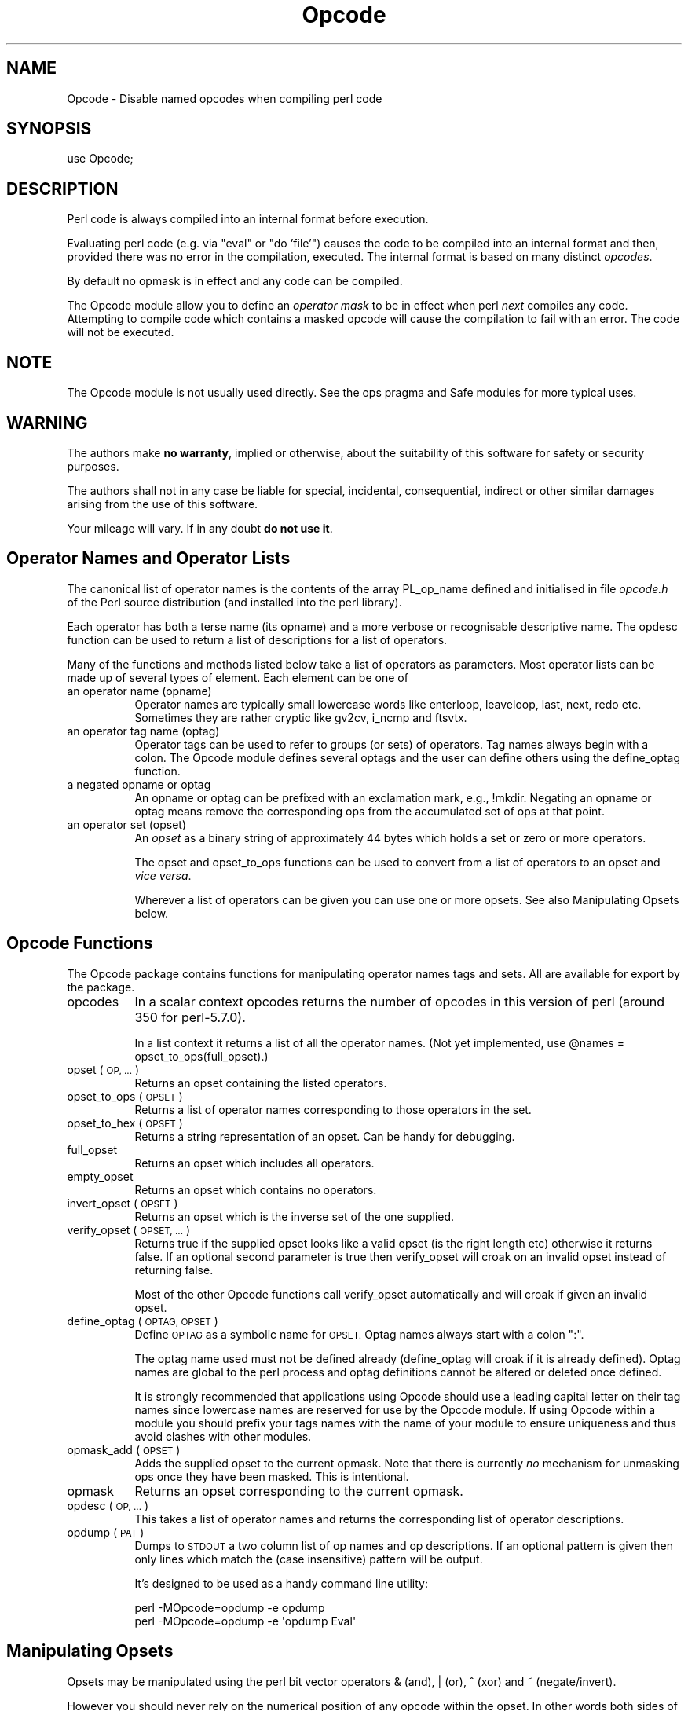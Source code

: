.\" Automatically generated by Pod::Man 4.11 (Pod::Simple 3.35)
.\"
.\" Standard preamble:
.\" ========================================================================
.de Sp \" Vertical space (when we can't use .PP)
.if t .sp .5v
.if n .sp
..
.de Vb \" Begin verbatim text
.ft CW
.nf
.ne \\$1
..
.de Ve \" End verbatim text
.ft R
.fi
..
.\" Set up some character translations and predefined strings.  \*(-- will
.\" give an unbreakable dash, \*(PI will give pi, \*(L" will give a left
.\" double quote, and \*(R" will give a right double quote.  \*(C+ will
.\" give a nicer C++.  Capital omega is used to do unbreakable dashes and
.\" therefore won't be available.  \*(C` and \*(C' expand to `' in nroff,
.\" nothing in troff, for use with C<>.
.tr \(*W-
.ds C+ C\v'-.1v'\h'-1p'\s-2+\h'-1p'+\s0\v'.1v'\h'-1p'
.ie n \{\
.    ds -- \(*W-
.    ds PI pi
.    if (\n(.H=4u)&(1m=24u) .ds -- \(*W\h'-12u'\(*W\h'-12u'-\" diablo 10 pitch
.    if (\n(.H=4u)&(1m=20u) .ds -- \(*W\h'-12u'\(*W\h'-8u'-\"  diablo 12 pitch
.    ds L" ""
.    ds R" ""
.    ds C` ""
.    ds C' ""
'br\}
.el\{\
.    ds -- \|\(em\|
.    ds PI \(*p
.    ds L" ``
.    ds R" ''
.    ds C`
.    ds C'
'br\}
.\"
.\" Escape single quotes in literal strings from groff's Unicode transform.
.ie \n(.g .ds Aq \(aq
.el       .ds Aq '
.\"
.\" If the F register is >0, we'll generate index entries on stderr for
.\" titles (.TH), headers (.SH), subsections (.SS), items (.Ip), and index
.\" entries marked with X<> in POD.  Of course, you'll have to process the
.\" output yourself in some meaningful fashion.
.\"
.\" Avoid warning from groff about undefined register 'F'.
.de IX
..
.nr rF 0
.if \n(.g .if rF .nr rF 1
.if (\n(rF:(\n(.g==0)) \{\
.    if \nF \{\
.        de IX
.        tm Index:\\$1\t\\n%\t"\\$2"
..
.        if !\nF==2 \{\
.            nr % 0
.            nr F 2
.        \}
.    \}
.\}
.rr rF
.\"
.\" Accent mark definitions (@(#)ms.acc 1.5 88/02/08 SMI; from UCB 4.2).
.\" Fear.  Run.  Save yourself.  No user-serviceable parts.
.    \" fudge factors for nroff and troff
.if n \{\
.    ds #H 0
.    ds #V .8m
.    ds #F .3m
.    ds #[ \f1
.    ds #] \fP
.\}
.if t \{\
.    ds #H ((1u-(\\\\n(.fu%2u))*.13m)
.    ds #V .6m
.    ds #F 0
.    ds #[ \&
.    ds #] \&
.\}
.    \" simple accents for nroff and troff
.if n \{\
.    ds ' \&
.    ds ` \&
.    ds ^ \&
.    ds , \&
.    ds ~ ~
.    ds /
.\}
.if t \{\
.    ds ' \\k:\h'-(\\n(.wu*8/10-\*(#H)'\'\h"|\\n:u"
.    ds ` \\k:\h'-(\\n(.wu*8/10-\*(#H)'\`\h'|\\n:u'
.    ds ^ \\k:\h'-(\\n(.wu*10/11-\*(#H)'^\h'|\\n:u'
.    ds , \\k:\h'-(\\n(.wu*8/10)',\h'|\\n:u'
.    ds ~ \\k:\h'-(\\n(.wu-\*(#H-.1m)'~\h'|\\n:u'
.    ds / \\k:\h'-(\\n(.wu*8/10-\*(#H)'\z\(sl\h'|\\n:u'
.\}
.    \" troff and (daisy-wheel) nroff accents
.ds : \\k:\h'-(\\n(.wu*8/10-\*(#H+.1m+\*(#F)'\v'-\*(#V'\z.\h'.2m+\*(#F'.\h'|\\n:u'\v'\*(#V'
.ds 8 \h'\*(#H'\(*b\h'-\*(#H'
.ds o \\k:\h'-(\\n(.wu+\w'\(de'u-\*(#H)/2u'\v'-.3n'\*(#[\z\(de\v'.3n'\h'|\\n:u'\*(#]
.ds d- \h'\*(#H'\(pd\h'-\w'~'u'\v'-.25m'\f2\(hy\fP\v'.25m'\h'-\*(#H'
.ds D- D\\k:\h'-\w'D'u'\v'-.11m'\z\(hy\v'.11m'\h'|\\n:u'
.ds th \*(#[\v'.3m'\s+1I\s-1\v'-.3m'\h'-(\w'I'u*2/3)'\s-1o\s+1\*(#]
.ds Th \*(#[\s+2I\s-2\h'-\w'I'u*3/5'\v'-.3m'o\v'.3m'\*(#]
.ds ae a\h'-(\w'a'u*4/10)'e
.ds Ae A\h'-(\w'A'u*4/10)'E
.    \" corrections for vroff
.if v .ds ~ \\k:\h'-(\\n(.wu*9/10-\*(#H)'\s-2\u~\d\s+2\h'|\\n:u'
.if v .ds ^ \\k:\h'-(\\n(.wu*10/11-\*(#H)'\v'-.4m'^\v'.4m'\h'|\\n:u'
.    \" for low resolution devices (crt and lpr)
.if \n(.H>23 .if \n(.V>19 \
\{\
.    ds : e
.    ds 8 ss
.    ds o a
.    ds d- d\h'-1'\(ga
.    ds D- D\h'-1'\(hy
.    ds th \o'bp'
.    ds Th \o'LP'
.    ds ae ae
.    ds Ae AE
.\}
.rm #[ #] #H #V #F C
.\" ========================================================================
.\"
.IX Title "Opcode 3"
.TH Opcode 3 "2019-01-31" "perl v5.29.8" "Perl Programmers Reference Guide"
.\" For nroff, turn off justification.  Always turn off hyphenation; it makes
.\" way too many mistakes in technical documents.
.if n .ad l
.nh
.SH "NAME"
Opcode \- Disable named opcodes when compiling perl code
.SH "SYNOPSIS"
.IX Header "SYNOPSIS"
.Vb 1
\&  use Opcode;
.Ve
.SH "DESCRIPTION"
.IX Header "DESCRIPTION"
Perl code is always compiled into an internal format before execution.
.PP
Evaluating perl code (e.g. via \*(L"eval\*(R" or \*(L"do 'file'\*(R") causes
the code to be compiled into an internal format and then,
provided there was no error in the compilation, executed.
The internal format is based on many distinct \fIopcodes\fR.
.PP
By default no opmask is in effect and any code can be compiled.
.PP
The Opcode module allow you to define an \fIoperator mask\fR to be in
effect when perl \fInext\fR compiles any code.  Attempting to compile code
which contains a masked opcode will cause the compilation to fail
with an error. The code will not be executed.
.SH "NOTE"
.IX Header "NOTE"
The Opcode module is not usually used directly. See the ops pragma and
Safe modules for more typical uses.
.SH "WARNING"
.IX Header "WARNING"
The authors make \fBno warranty\fR, implied or otherwise, about the
suitability of this software for safety or security purposes.
.PP
The authors shall not in any case be liable for special, incidental,
consequential, indirect or other similar damages arising from the use
of this software.
.PP
Your mileage will vary. If in any doubt \fBdo not use it\fR.
.SH "Operator Names and Operator Lists"
.IX Header "Operator Names and Operator Lists"
The canonical list of operator names is the contents of the array
PL_op_name defined and initialised in file \fIopcode.h\fR of the Perl
source distribution (and installed into the perl library).
.PP
Each operator has both a terse name (its opname) and a more verbose or
recognisable descriptive name. The opdesc function can be used to
return a list of descriptions for a list of operators.
.PP
Many of the functions and methods listed below take a list of
operators as parameters. Most operator lists can be made up of several
types of element. Each element can be one of
.IP "an operator name (opname)" 8
.IX Item "an operator name (opname)"
Operator names are typically small lowercase words like enterloop,
leaveloop, last, next, redo etc. Sometimes they are rather cryptic
like gv2cv, i_ncmp and ftsvtx.
.IP "an operator tag name (optag)" 8
.IX Item "an operator tag name (optag)"
Operator tags can be used to refer to groups (or sets) of operators.
Tag names always begin with a colon. The Opcode module defines several
optags and the user can define others using the define_optag function.
.IP "a negated opname or optag" 8
.IX Item "a negated opname or optag"
An opname or optag can be prefixed with an exclamation mark, e.g., !mkdir.
Negating an opname or optag means remove the corresponding ops from the
accumulated set of ops at that point.
.IP "an operator set (opset)" 8
.IX Item "an operator set (opset)"
An \fIopset\fR as a binary string of approximately 44 bytes which holds a
set or zero or more operators.
.Sp
The opset and opset_to_ops functions can be used to convert from
a list of operators to an opset and \fIvice versa\fR.
.Sp
Wherever a list of operators can be given you can use one or more opsets.
See also Manipulating Opsets below.
.SH "Opcode Functions"
.IX Header "Opcode Functions"
The Opcode package contains functions for manipulating operator names
tags and sets. All are available for export by the package.
.IP "opcodes" 8
.IX Item "opcodes"
In a scalar context opcodes returns the number of opcodes in this
version of perl (around 350 for perl\-5.7.0).
.Sp
In a list context it returns a list of all the operator names.
(Not yet implemented, use \f(CW@names\fR = opset_to_ops(full_opset).)
.IP "opset (\s-1OP, ...\s0)" 8
.IX Item "opset (OP, ...)"
Returns an opset containing the listed operators.
.IP "opset_to_ops (\s-1OPSET\s0)" 8
.IX Item "opset_to_ops (OPSET)"
Returns a list of operator names corresponding to those operators in
the set.
.IP "opset_to_hex (\s-1OPSET\s0)" 8
.IX Item "opset_to_hex (OPSET)"
Returns a string representation of an opset. Can be handy for debugging.
.IP "full_opset" 8
.IX Item "full_opset"
Returns an opset which includes all operators.
.IP "empty_opset" 8
.IX Item "empty_opset"
Returns an opset which contains no operators.
.IP "invert_opset (\s-1OPSET\s0)" 8
.IX Item "invert_opset (OPSET)"
Returns an opset which is the inverse set of the one supplied.
.IP "verify_opset (\s-1OPSET, ...\s0)" 8
.IX Item "verify_opset (OPSET, ...)"
Returns true if the supplied opset looks like a valid opset (is the
right length etc) otherwise it returns false. If an optional second
parameter is true then verify_opset will croak on an invalid opset
instead of returning false.
.Sp
Most of the other Opcode functions call verify_opset automatically
and will croak if given an invalid opset.
.IP "define_optag (\s-1OPTAG, OPSET\s0)" 8
.IX Item "define_optag (OPTAG, OPSET)"
Define \s-1OPTAG\s0 as a symbolic name for \s-1OPSET.\s0 Optag names always start
with a colon \f(CW\*(C`:\*(C'\fR.
.Sp
The optag name used must not be defined already (define_optag will
croak if it is already defined). Optag names are global to the perl
process and optag definitions cannot be altered or deleted once
defined.
.Sp
It is strongly recommended that applications using Opcode should use a
leading capital letter on their tag names since lowercase names are
reserved for use by the Opcode module. If using Opcode within a module
you should prefix your tags names with the name of your module to
ensure uniqueness and thus avoid clashes with other modules.
.IP "opmask_add (\s-1OPSET\s0)" 8
.IX Item "opmask_add (OPSET)"
Adds the supplied opset to the current opmask. Note that there is
currently \fIno\fR mechanism for unmasking ops once they have been masked.
This is intentional.
.IP "opmask" 8
.IX Item "opmask"
Returns an opset corresponding to the current opmask.
.IP "opdesc (\s-1OP, ...\s0)" 8
.IX Item "opdesc (OP, ...)"
This takes a list of operator names and returns the corresponding list
of operator descriptions.
.IP "opdump (\s-1PAT\s0)" 8
.IX Item "opdump (PAT)"
Dumps to \s-1STDOUT\s0 a two column list of op names and op descriptions.
If an optional pattern is given then only lines which match the
(case insensitive) pattern will be output.
.Sp
It's designed to be used as a handy command line utility:
.Sp
.Vb 2
\&        perl \-MOpcode=opdump \-e opdump
\&        perl \-MOpcode=opdump \-e \*(Aqopdump Eval\*(Aq
.Ve
.SH "Manipulating Opsets"
.IX Header "Manipulating Opsets"
Opsets may be manipulated using the perl bit vector operators & (and), | (or),
^ (xor) and ~ (negate/invert).
.PP
However you should never rely on the numerical position of any opcode
within the opset. In other words both sides of a bit vector operator
should be opsets returned from Opcode functions.
.PP
Also, since the number of opcodes in your current version of perl might
not be an exact multiple of eight, there may be unused bits in the last
byte of an upset. This should not cause any problems (Opcode functions
ignore those extra bits) but it does mean that using the ~ operator
will typically not produce the same 'physical' opset 'string' as the
invert_opset function.
.SH "TO DO (maybe)"
.IX Header "TO DO (maybe)"
.Vb 3
\&    $bool = opset_eq($opset1, $opset2)  true if opsets are logically
\&                                        equivalent
\&    $yes = opset_can($opset, @ops)      true if $opset has all @ops set
\&
\&    @diff = opset_diff($opset1, $opset2) => (\*(Aqfoo\*(Aq, \*(Aq!bar\*(Aq, ...)
.Ve
.SH "Predefined Opcode Tags"
.IX Header "Predefined Opcode Tags"
.IP ":base_core" 5
.IX Item ":base_core"
.Vb 1
\&    null stub scalar pushmark wantarray const defined undef
\&
\&    rv2sv sassign
\&
\&    rv2av aassign aelem aelemfast aelemfast_lex aslice kvaslice
\&    av2arylen
\&
\&    rv2hv helem hslice kvhslice each values keys exists delete
\&    aeach akeys avalues multideref argelem argdefelem argcheck
\&
\&    preinc i_preinc predec i_predec postinc i_postinc
\&    postdec i_postdec int hex oct abs pow multiply i_multiply
\&    divide i_divide modulo i_modulo add i_add subtract i_subtract
\&
\&    left_shift right_shift bit_and bit_xor bit_or nbit_and
\&    nbit_xor nbit_or sbit_and sbit_xor sbit_or negate i_negate not
\&    complement ncomplement scomplement
\&
\&    lt i_lt gt i_gt le i_le ge i_ge eq i_eq ne i_ne ncmp i_ncmp
\&    slt sgt sle sge seq sne scmp
\&
\&    substr vec stringify study pos length index rindex ord chr
\&
\&    ucfirst lcfirst uc lc fc quotemeta trans transr chop schop
\&    chomp schomp
\&
\&    match split qr
\&
\&    list lslice splice push pop shift unshift reverse
\&
\&    cond_expr flip flop andassign orassign dorassign and or dor xor
\&
\&    warn die lineseq nextstate scope enter leave
\&
\&    rv2cv anoncode prototype coreargs avhvswitch anonconst
\&
\&    entersub leavesub leavesublv return method method_named
\&    method_super method_redir method_redir_super
\&     \-\- XXX loops via recursion?
\&
\&    leaveeval \-\- needed for Safe to operate, is safe
\&                 without entereval
.Ve
.IP ":base_mem" 5
.IX Item ":base_mem"
These memory related ops are not included in :base_core because they
can easily be used to implement a resource attack (e.g., consume all
available memory).
.Sp
.Vb 1
\&    concat multiconcat repeat join range
\&
\&    anonlist anonhash
.Ve
.Sp
Note that despite the existence of this optag a memory resource attack
may still be possible using only :base_core ops.
.Sp
Disabling these ops is a \fIvery\fR heavy handed way to attempt to prevent
a memory resource attack. It's probable that a specific memory limit
mechanism will be added to perl in the near future.
.IP ":base_loop" 5
.IX Item ":base_loop"
These loop ops are not included in :base_core because they can easily be
used to implement a resource attack (e.g., consume all available \s-1CPU\s0 time).
.Sp
.Vb 6
\&    grepstart grepwhile
\&    mapstart mapwhile
\&    enteriter iter
\&    enterloop leaveloop unstack
\&    last next redo
\&    goto
.Ve
.IP ":base_io" 5
.IX Item ":base_io"
These ops enable \fIfilehandle\fR (rather than filename) based input and
output. These are safe on the assumption that only pre-existing
filehandles are available for use.  Usually, to create new filehandles
other ops such as open would need to be enabled, if you don't take into
account the magical open of \s-1ARGV.\s0
.Sp
.Vb 1
\&    readline rcatline getc read
\&
\&    formline enterwrite leavewrite
\&
\&    print say sysread syswrite send recv
\&
\&    eof tell seek sysseek
\&
\&    readdir telldir seekdir rewinddir
.Ve
.IP ":base_orig" 5
.IX Item ":base_orig"
These are a hotchpotch of opcodes still waiting to be considered
.Sp
.Vb 1
\&    gvsv gv gelem
\&
\&    padsv padav padhv padcv padany padrange introcv clonecv
\&
\&    once
\&
\&    rv2gv refgen srefgen ref refassign lvref lvrefslice lvavref
\&
\&    bless \-\- could be used to change ownership of objects
\&             (reblessing)
\&
\&     regcmaybe regcreset regcomp subst substcont
\&
\&    sprintf prtf \-\- can core dump
\&
\&    crypt
\&
\&    tie untie
\&
\&    dbmopen dbmclose
\&    sselect select
\&    pipe_op sockpair
\&
\&    getppid getpgrp setpgrp getpriority setpriority
\&    localtime gmtime
\&
\&    entertry leavetry \-\- can be used to \*(Aqhide\*(Aq fatal errors
\&
\&    entergiven leavegiven
\&    enterwhen leavewhen
\&    break continue
\&    smartmatch
\&
\&    custom \-\- where should this go
.Ve
.IP ":base_math" 5
.IX Item ":base_math"
These ops are not included in :base_core because of the risk of them being
used to generate floating point exceptions (which would have to be caught
using a \f(CW$SIG\fR{\s-1FPE\s0} handler).
.Sp
.Vb 1
\&    atan2 sin cos exp log sqrt
.Ve
.Sp
These ops are not included in :base_core because they have an effect
beyond the scope of the compartment.
.Sp
.Vb 1
\&    rand srand
.Ve
.IP ":base_thread" 5
.IX Item ":base_thread"
These ops are related to multi-threading.
.Sp
.Vb 1
\&    lock
.Ve
.IP ":default" 5
.IX Item ":default"
A handy tag name for a \fIreasonable\fR default set of ops.  (The current ops
allowed are unstable while development continues. It will change.)
.Sp
.Vb 1
\&    :base_core :base_mem :base_loop :base_orig :base_thread
.Ve
.Sp
This list used to contain :base_io prior to Opcode 1.07.
.Sp
If safety matters to you (and why else would you be using the Opcode module?)
then you should not rely on the definition of this, or indeed any other, optag!
.IP ":filesys_read" 5
.IX Item ":filesys_read"
.Vb 1
\&    stat lstat readlink
\&
\&    ftatime ftblk ftchr ftctime ftdir fteexec fteowned
\&    fteread ftewrite ftfile ftis ftlink ftmtime ftpipe
\&    ftrexec ftrowned ftrread ftsgid ftsize ftsock ftsuid
\&    fttty ftzero ftrwrite ftsvtx
\&
\&    fttext ftbinary
\&
\&    fileno
.Ve
.IP ":sys_db" 5
.IX Item ":sys_db"
.Vb 4
\&    ghbyname ghbyaddr ghostent shostent ehostent      \-\- hosts
\&    gnbyname gnbyaddr gnetent snetent enetent         \-\- networks
\&    gpbyname gpbynumber gprotoent sprotoent eprotoent \-\- protocols
\&    gsbyname gsbyport gservent sservent eservent      \-\- services
\&
\&    gpwnam gpwuid gpwent spwent epwent getlogin       \-\- users
\&    ggrnam ggrgid ggrent sgrent egrent                \-\- groups
.Ve
.IP ":browse" 5
.IX Item ":browse"
A handy tag name for a \fIreasonable\fR default set of ops beyond the
:default optag.  Like :default (and indeed all the other optags) its
current definition is unstable while development continues. It will change.
.Sp
The :browse tag represents the next step beyond :default. It it a
superset of the :default ops and adds :filesys_read the :sys_db.
The intent being that scripts can access more (possibly sensitive)
information about your system but not be able to change it.
.Sp
.Vb 1
\&    :default :filesys_read :sys_db
.Ve
.IP ":filesys_open" 5
.IX Item ":filesys_open"
.Vb 2
\&    sysopen open close
\&    umask binmode
\&
\&    open_dir closedir \-\- other dir ops are in :base_io
.Ve
.IP ":filesys_write" 5
.IX Item ":filesys_write"
.Vb 1
\&    link unlink rename symlink truncate
\&
\&    mkdir rmdir
\&
\&    utime chmod chown
\&
\&    fcntl \-\- not strictly filesys related, but possibly as
\&             dangerous?
.Ve
.IP ":subprocess" 5
.IX Item ":subprocess"
.Vb 1
\&    backtick system
\&
\&    fork
\&
\&    wait waitpid
\&
\&    glob \-\- access to Cshell via <\`rm *\`>
.Ve
.IP ":ownprocess" 5
.IX Item ":ownprocess"
.Vb 1
\&    exec exit kill
\&
\&    time tms \-\- could be used for timing attacks (paranoid?)
.Ve
.IP ":others" 5
.IX Item ":others"
This tag holds groups of assorted specialist opcodes that don't warrant
having optags defined for them.
.Sp
SystemV Interprocess Communications:
.Sp
.Vb 1
\&    msgctl msgget msgrcv msgsnd
\&
\&    semctl semget semop
\&
\&    shmctl shmget shmread shmwrite
.Ve
.IP ":load" 5
.IX Item ":load"
This tag holds opcodes related to loading modules and getting information
about calling environment and args.
.Sp
.Vb 2
\&    require dofile 
\&    caller runcv
.Ve
.IP ":still_to_be_decided" 5
.IX Item ":still_to_be_decided"
.Vb 2
\&    chdir
\&    flock ioctl
\&
\&    socket getpeername ssockopt
\&    bind connect listen accept shutdown gsockopt getsockname
\&
\&    sleep alarm \-\- changes global timer state and signal handling
\&    sort \-\- assorted problems including core dumps
\&    tied \-\- can be used to access object implementing a tie
\&    pack unpack \-\- can be used to create/use memory pointers
\&
\&    hintseval \-\- constant op holding eval hints
\&
\&    entereval \-\- can be used to hide code from initial compile
\&
\&    reset
\&
\&    dbstate \-\- perl \-d version of nextstate(ment) opcode
.Ve
.IP ":dangerous" 5
.IX Item ":dangerous"
This tag is simply a bucket for opcodes that are unlikely to be used via
a tag name but need to be tagged for completeness and documentation.
.Sp
.Vb 1
\&    syscall dump chroot
.Ve
.SH "SEE ALSO"
.IX Header "SEE ALSO"
ops \*(-- perl pragma interface to Opcode module.
.PP
Safe \*(-- Opcode and namespace limited execution compartments
.SH "AUTHORS"
.IX Header "AUTHORS"
Originally designed and implemented by Malcolm Beattie,
mbeattie@sable.ox.ac.uk as part of Safe version 1.
.PP
Split out from Safe module version 1, named opcode tags and other
changes added by Tim Bunce.
